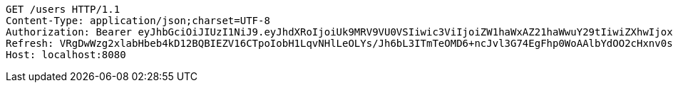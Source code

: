 [source,http,options="nowrap"]
----
GET /users HTTP/1.1
Content-Type: application/json;charset=UTF-8
Authorization: Bearer eyJhbGciOiJIUzI1NiJ9.eyJhdXRoIjoiUk9MRV9VU0VSIiwic3ViIjoiZW1haWxAZ21haWwuY29tIiwiZXhwIjoxNzA3NjYxOTY0LCJpYXQiOjE3MDc2NjAxNjR9.DOngclASpR1nJGvnEh4J25q_eSXU_eN3y11j2FD59eQ
Refresh: VRgDwWzg2xlabHbeb4kD12BQBIEZV16CTpoIobH1LqvNHlLeOLYs/Jh6bL3ITmTeOMD6+ncJvl3G74EgFhp0WoAAlbYdOO2cHxnv0sVm/KUfZkuRdpf+IKBXJCy+Gsu6MS3LEDT4VYlG3SB6q11JN7XuhTG0UbA6U1H9fQV9MbelFkEX4P2Go4E0LyKUfKwKOJLd2sFsHcaM3Py10uA1sg==
Host: localhost:8080

----